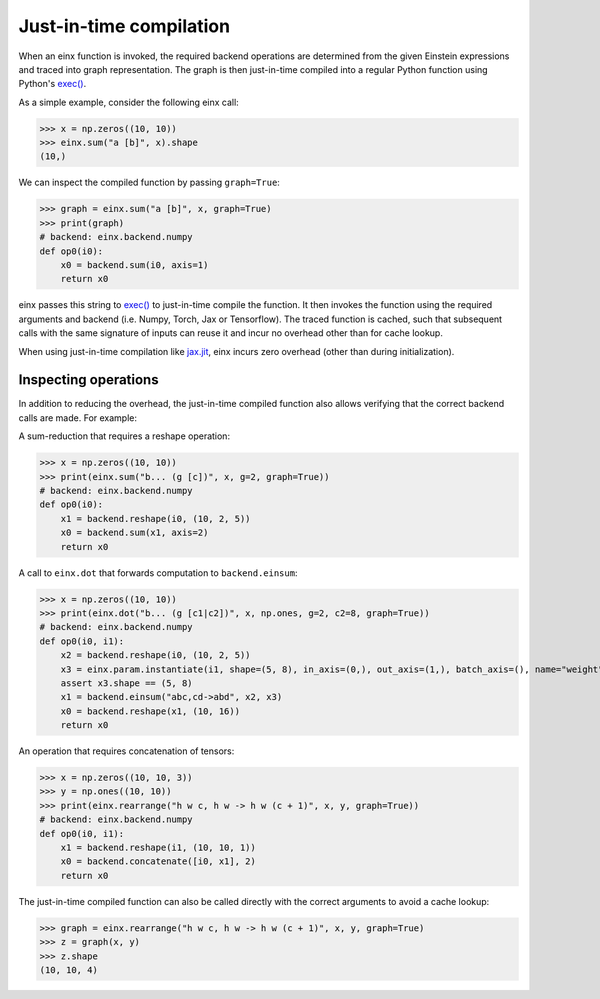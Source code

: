 Just-in-time compilation
########################

When an einx function is invoked, the required backend operations are determined from the given Einstein expressions and traced into graph representation. The graph is
then just-in-time compiled into a regular Python function using Python's `exec() <https://docs.python.org/3/library/functions.html#exec>`_.

As a simple example, consider the following einx call:

>>> x = np.zeros((10, 10))
>>> einx.sum("a [b]", x).shape
(10,)

We can inspect the compiled function by passing ``graph=True``:

>>> graph = einx.sum("a [b]", x, graph=True)
>>> print(graph)
# backend: einx.backend.numpy
def op0(i0):
    x0 = backend.sum(i0, axis=1)
    return x0

einx passes this string to `exec() <https://docs.python.org/3/library/functions.html#exec>`_ to just-in-time compile the function. It then invokes the function using the
required arguments and backend (i.e. Numpy, Torch, Jax or Tensorflow). The traced function is cached, such that subsequent calls with the same signature of inputs can
reuse it and incur no overhead other than for cache lookup.

When using just-in-time compilation like `jax.jit <https://jax.readthedocs.io/en/latest/jax-101/02-jitting.html>`_, einx incurs zero overhead (other than during
initialization).

Inspecting operations
---------------------

In addition to reducing the overhead, the just-in-time compiled function also allows verifying that the correct backend calls are made. For example:

A sum-reduction that requires a reshape operation:

>>> x = np.zeros((10, 10))
>>> print(einx.sum("b... (g [c])", x, g=2, graph=True))
# backend: einx.backend.numpy
def op0(i0):
    x1 = backend.reshape(i0, (10, 2, 5))
    x0 = backend.sum(x1, axis=2)
    return x0

A call to ``einx.dot`` that forwards computation to ``backend.einsum``:

>>> x = np.zeros((10, 10))
>>> print(einx.dot("b... (g [c1|c2])", x, np.ones, g=2, c2=8, graph=True))
# backend: einx.backend.numpy
def op0(i0, i1):
    x2 = backend.reshape(i0, (10, 2, 5))
    x3 = einx.param.instantiate(i1, shape=(5, 8), in_axis=(0,), out_axis=(1,), batch_axis=(), name="weight", init="dot", backend=backend)
    assert x3.shape == (5, 8)
    x1 = backend.einsum("abc,cd->abd", x2, x3)
    x0 = backend.reshape(x1, (10, 16))
    return x0

An operation that requires concatenation of tensors:

>>> x = np.zeros((10, 10, 3))
>>> y = np.ones((10, 10))
>>> print(einx.rearrange("h w c, h w -> h w (c + 1)", x, y, graph=True))
# backend: einx.backend.numpy
def op0(i0, i1):
    x1 = backend.reshape(i1, (10, 10, 1))
    x0 = backend.concatenate([i0, x1], 2)
    return x0

The just-in-time compiled function can also be called directly with the correct arguments to avoid a cache lookup:

>>> graph = einx.rearrange("h w c, h w -> h w (c + 1)", x, y, graph=True)
>>> z = graph(x, y)
>>> z.shape
(10, 10, 4)